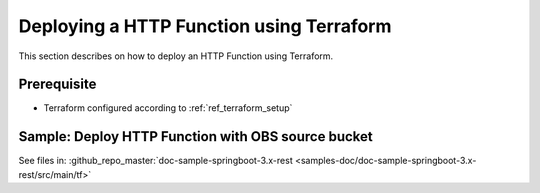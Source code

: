 Deploying a HTTP Function using Terraform
=========================================

This section describes on how to deploy an HTTP Function using Terraform.

Prerequisite
------------

* Terraform configured according to :ref:`ref_terraform_setup`

Sample: Deploy HTTP Function with OBS source bucket
---------------------------------------------------

See files in: :github_repo_master:`doc-sample-springboot-3.x-rest <samples-doc/doc-sample-springboot-3.x-rest/src/main/tf>`

